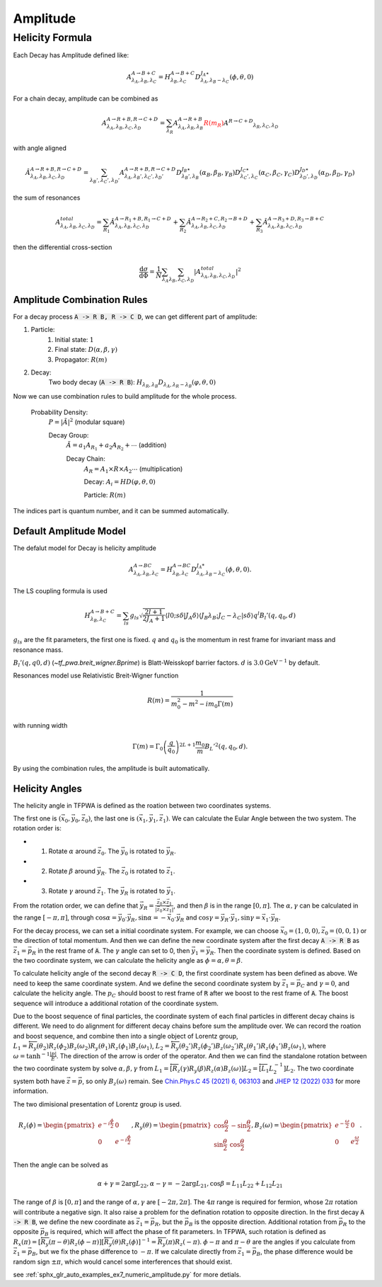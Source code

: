 ----------------
Amplitude
----------------


Helicity Formula
________________

Each Decay has Amplitude defined like:

.. math::
    A^{A \rightarrow B+C}_{\lambda_{A},\lambda_{B},\lambda_{C}} = H_{\lambda_{B},\lambda_{C}}^{A \rightarrow B+C} D^{J_{A}\star}_{\lambda_{A},\lambda_{B}-\lambda_{C}}(\phi,\theta,0)

For a chain decay, amplitude can be combined as

.. math::
    A^{A \rightarrow R+B,R \rightarrow C+D}_{\lambda_{A},\lambda_{B},\lambda_{C},\lambda_{D}}
    = \sum_{\lambda_{R}}A^{A \rightarrow R+B}_{\lambda_{A},\lambda_{R},\lambda_{B}}
    \color{red}{R(m_{R})}\color{black} A^{R \rightarrow C+D} _{\lambda_{R},\lambda_{C},\lambda_{D}}

with angle aligned

.. math::
    {\hat{A}}^{A \rightarrow R+B,R \rightarrow C+D}_{\lambda_{A},\lambda_{B},\lambda_{C},\lambda_{D}}
    = \sum_{\lambda_{B}',\lambda_{C}',\lambda_{D}'}A^{A \rightarrow R+B,R \rightarrow C+D}_{\lambda_{A},\lambda_{B}',\lambda_{C}',\lambda_{D}'}
    D^{J_{B}\star}_{\lambda_{B}',\lambda_{B}}(\alpha_{B},\beta_{B},\gamma_{B})
    D^{J_{C}\star}_{\lambda_{C}',\lambda_{C}}(\alpha_{C},\beta_{C},\gamma_{C})
    D^{J_{D}\star}_{\lambda_{D}',\lambda_{D}}(\alpha_{D},\beta_{D},\gamma_{D})

the sum of resonances

.. math::
    A_{\lambda_{A},\lambda_{B},\lambda_{C},\lambda_{D}}^{total} = \sum_{R_{1}} {\hat{A}}^{A \rightarrow R_{1}+B,R_{1} \rightarrow C+D}_{\lambda_{A},\lambda_{B},\lambda_{C},\lambda_{D}}
    + \sum_{R_{2}} {\hat{A}}^{A \rightarrow R_{2}+C,R_{2} \rightarrow B+D}_{\lambda_{A},\lambda_{B},\lambda_{C},\lambda_{D}}
    + \sum_{R_{3}} {\hat{A}}^{A \rightarrow R_{3}+D,R_{3} \rightarrow B+C}_{\lambda_{A},\lambda_{B},\lambda_{C},\lambda_{D}}


then the differential cross-section

.. math::
    \frac{\mathrm{d}\sigma}{\mathrm{d}\Phi} = \frac{1}{N}\sum_{\lambda_{A}}\sum_{\lambda_{B},\lambda_{C},\lambda_{D}}|A_{\lambda_{A},\lambda_{B},\lambda_{C},\lambda_{D}}^{total}|^2



Amplitude Combination Rules
---------------------------

For a decay process :code:`A -> R B, R -> C D`, we can get different part of amplitude:

1. Particle:
    1. Initial state: :math:`1`

    2. Final state: :math:`D(\alpha, \beta, \gamma)`

    3. Propagator: :math:`R(m)`

2. Decay:
    Two body decay (:code:`A -> R B`): :math:`H_{\lambda_R,\lambda_B} D_{\lambda_A, \lambda_R - \lambda_B} (\varphi, \theta,0)`

Now we can use combination rules to build amplitude for the whole process.

    Probability Density:
        :math:`P = |\tilde{A}|^2` (modular square)

        Decay Group:
            :math:`\tilde{A} = a_1 A_{R_1} + a_2 A_{R_2} + \cdots` (addition)

            Decay Chain:
                :math:`A_{R} = A_1 \times R \times A_2 \cdots` (multiplication)

                Decay:
                :math:`A_i = HD(\varphi, \theta, 0)`

                Particle:
                :math:`R(m)`

The indices part is quantum number, and it can be summed automatically.



Default Amplitude Model
------------------------

The defalut model for Decay is helicity amplitude

.. math::
   A^{A \rightarrow B C}_{\lambda_A,\lambda_B, \lambda_C} = H_{\lambda_B,\lambda_C}^{A \rightarrow B C} D^{J_{A}*}_{\lambda_A,\lambda_B - \lambda_C}(\phi, \theta, 0).

The LS coupling formula is used

.. math::
    H_{\lambda_{B},\lambda_{C}}^{A \rightarrow B+C} =
    \sum_{ls} g_{ls} \sqrt{\frac{2l+1}{2 J_{A}+1}} \langle l 0; s \delta|J_{A} \delta\rangle \langle J_{B} \lambda_{B} ;J_{C} -\lambda_{C} | s \delta \rangle q^{l} B_{l}'(q, q_0, d)

:math:`g_{ls}` are the fit parameters, the first one is fixed.  :math:`q` and :math:`q_0` is the momentum in rest frame for invariant mass and resonance mass.

:math:`B_{l}'(q, q0, d)`  (`~tf_pwa.breit_wigner.Bprime`) is Blatt-Weisskopf barrier factors. :math:`d` is :math:`3.0 \mathrm{GeV}^{-1}` by default.


Resonances model use Relativistic Breit-Wigner function

.. math::
   R(m) = \frac{1}{m_0^2 - m^2 -  i m_0 \Gamma(m)}

with running width

.. math::
   \Gamma(m) = \Gamma_0 \left(\frac{q}{q_0}\right)^{2L+1}\frac{m_0}{m} B_{L}'^2(q,q_0,d).

By using the combination rules, the amplitude is built automatically.


Helicity Angles
---------------

The helicity angle in TFPWA is defined as the roation between two coordinates systems.

The first one is :math:`(\vec{x}_0, \vec{y}_0, \vec{z}_0)`, the last one is :math:`(\vec{x}_1, \vec{y}_1, \vec{z}_1)`. We can calculate the Eular Angle between the two system. The rotation order is:

* 1. Rotate :math:`\alpha` around :math:`\vec{z}_0`. The :math:`\vec{y}_0` is rotated to :math:`\vec{y}_R`.
* 2. Rotate :math:`\beta` around :math:`\vec{y}_R`. The :math:`\vec{z}_0` is rotated to :math:`\vec{z}_1`.
* 3. Rotate :math:`\gamma` around :math:`\vec{z}_1`. The :math:`\vec{y}_R` is rotated to :math:`\vec{y}_1`.

From the rotation order, we can define that :math:`\vec{y}_R = \frac{\vec{z}_0 \times \vec{z}_1}{|\vec{z}_0 \times \vec{z}_1|}`, and then :math:`\beta` is in the range :math:`[0,\pi]`. The :math:`\alpha,\gamma` can be calculated in the range :math:`[-\pi,\pi]`, through :math:`\cos\alpha = \vec{y}_0 \cdot \vec{y}_R, \sin\alpha = - \vec{x}_0 \cdot \vec{y}_R` and :math:`\cos\gamma = \vec{y}_R \cdot \vec{y}_1, \sin\gamma = \vec{x}_1 \cdot \vec{y}_R`.

For the decay process, we can set a initial coordinate system. For example, we can choose :math:`\vec{x}_0=(1,0,0),\vec{z}_0=(0,0,1)` or the direction of total momentum.
And then we can define the new coordinate system after the first decay :code:`A -> R B` as :math:`\vec{z}_1 = \vec{p_{R}}` in the rest frame of :code:`A`. The :math:`\gamma` angle can set to 0, then :math:`\vec{y}_1 = \vec{y}_R`. Then the coordinate system is defined. Based on the two coordinate system, we can calculate the helicity angle as :math:`\phi=\alpha,\theta=\beta`.

To calculate helicity angle of the second decay :code:`R -> C D`, the first coordinate system has been defined as above. We need to keep the same coordinate system. And we define the second coordinate system by :math:`\vec{z}_1 = \vec{p_{C}}` and :math:`\gamma=0`, and calculate the helicity angle. The :math:`p_{C}` should boost to rest frame of :code:`R` after we boost to the rest frame of :code:`A`. The boost sequence will introduce a additional rotation of the coordinate system.

Due to the boost sequence of final particles, the coordinate system of each final particles in different decay chains is different. We need to do alignment for different decay chains before sum the amplitude over. We can record the roation and boost sequence, and combine then into a single object of Lorentz group, :math:`L_1 = \overleftarrow{R_y(\theta_2)R_z(\phi_2)B_z(\omega_2)R_y(\theta_1)R_z(\phi_1)B_z(\omega_1)}`, :math:`L_2 = \overleftarrow{R_y(\theta_2')R_z(\phi_2')B_z(\omega_2')R_y(\theta_1')R_z(\phi_1')B_z(\omega_1)}`, where :math:`\omega=\tanh^{-1}\frac{|p|}{E}`. The direction of the arrow is order of the operator. And then we can find the standalone rotation between the two coordinate system by solve :math:`\alpha,\beta,\gamma` from :math:`L_1 = \overleftarrow{[R_z(\gamma)R_y(\beta)R_z(\alpha)B_z(\omega)] L_2} = \overleftarrow{[L_1 L_2^{-1}] L_2}`. The two coordinate system both have :math:`\vec{z}=\vec{p}`, so only :math:`B_z(\omega)` remain. See `Chin.Phys.C 45 (2021) 6, 063103 <https://inspirehep.net/literature/1835597>`_ and `JHEP 12 (2022) 033 <https://inspirehep.net/literature/2153556>`_ for more information.

The two dimisional presentation of Lorentz group is used.

.. math::
   R_z(\phi) = \begin{pmatrix}
   e^{-i\frac{\phi}{2}} & 0 \\
   0 & e^{-i\frac{\phi}{2}}
   \end{pmatrix},
   R_y(\theta) = \begin{pmatrix}
   \cos\frac{\theta}{2} & -\sin\frac{\theta}{2} \\
   \sin\frac{\theta}{2} & \cos\frac{\theta}{2}
   \end{pmatrix},
   B_z(\omega) = \begin{pmatrix}
   e^{-\frac{\omega}{2}} & 0 \\
   0 & e^{\frac{\omega}{2}}
   \end{pmatrix}.

Then the angle can be solved as

.. math::
   \alpha  + \gamma = 2\arg L_{22},
   \alpha  - \gamma = - 2\arg L_{21},
   \cos\beta = L_{11} L_{22} + L_{12} L_{21}

The range of :math:`\beta` is :math:`[0,\pi]` and the range of :math:`\alpha,\gamma` are :math:`[-2\pi,2\pi]`. The :math:`4\pi` range is required for fermion, whose :math:`2\pi` rotation will contribute a negative sign. It also raise a problem for the defination rotation to opposite direction. In the first decay :code:`A -> R B`, we define the new coordinate as :math:`\vec{z}_1 = \vec{p_{R}}`, but the :math:`\vec{p_{B}}` is the opposite direction. Additional rotation from :math:`\vec{p_{R}}` to the opposite :math:`\vec{p_{B}}` is required, which will affect the phase of fit parameters. In TFPWA, such rotation is defined as :math:`R_x(\pi)=[\overleftarrow{R_y(\pi-\theta)R_z(\phi-\pi)}][\overleftarrow{R_y(\theta)R_z(\phi)}]^{-1}=\overleftarrow{R_y(\pi)R_z(-\pi)}`.  :math:`\phi-\pi` and :math:`\pi-\theta` are the angles if you calculate from :math:`\vec{z}_1 = \vec{p_{B}}`, but we fix the phase difference to :math:`-\pi`. If we calculate directly from :math:`\vec{z}_1 = \vec{p_{B}}`, the phase difference would be random sign :math:`\pm\pi`, which would cancel some interferences that should exist.

see :ref:`sphx_glr_auto_examples_ex7_numeric_amplitude.py` for more detials.
